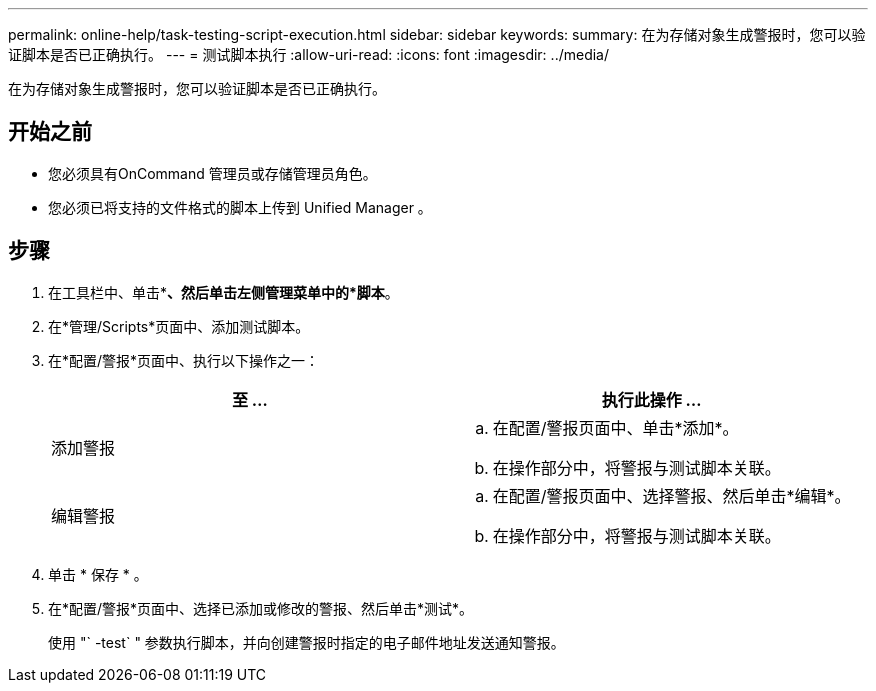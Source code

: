 ---
permalink: online-help/task-testing-script-execution.html 
sidebar: sidebar 
keywords:  
summary: 在为存储对象生成警报时，您可以验证脚本是否已正确执行。 
---
= 测试脚本执行
:allow-uri-read: 
:icons: font
:imagesdir: ../media/


[role="lead"]
在为存储对象生成警报时，您可以验证脚本是否已正确执行。



== 开始之前

* 您必须具有OnCommand 管理员或存储管理员角色。
* 您必须已将支持的文件格式的脚本上传到 Unified Manager 。




== 步骤

. 在工具栏中、单击*image:../media/clusterpage-settings-icon.gif[""]*、然后单击左侧管理菜单中的*脚本*。
. 在*管理/Scripts*页面中、添加测试脚本。
. 在*配置/警报*页面中、执行以下操作之一：
+
|===
| 至 ... | 执行此操作 ... 


 a| 
添加警报
 a| 
.. 在配置/警报页面中、单击*添加*。
.. 在操作部分中，将警报与测试脚本关联。




 a| 
编辑警报
 a| 
.. 在配置/警报页面中、选择警报、然后单击*编辑*。
.. 在操作部分中，将警报与测试脚本关联。


|===
. 单击 * 保存 * 。
. 在*配置/警报*页面中、选择已添加或修改的警报、然后单击*测试*。
+
使用 "` -test` " 参数执行脚本，并向创建警报时指定的电子邮件地址发送通知警报。


